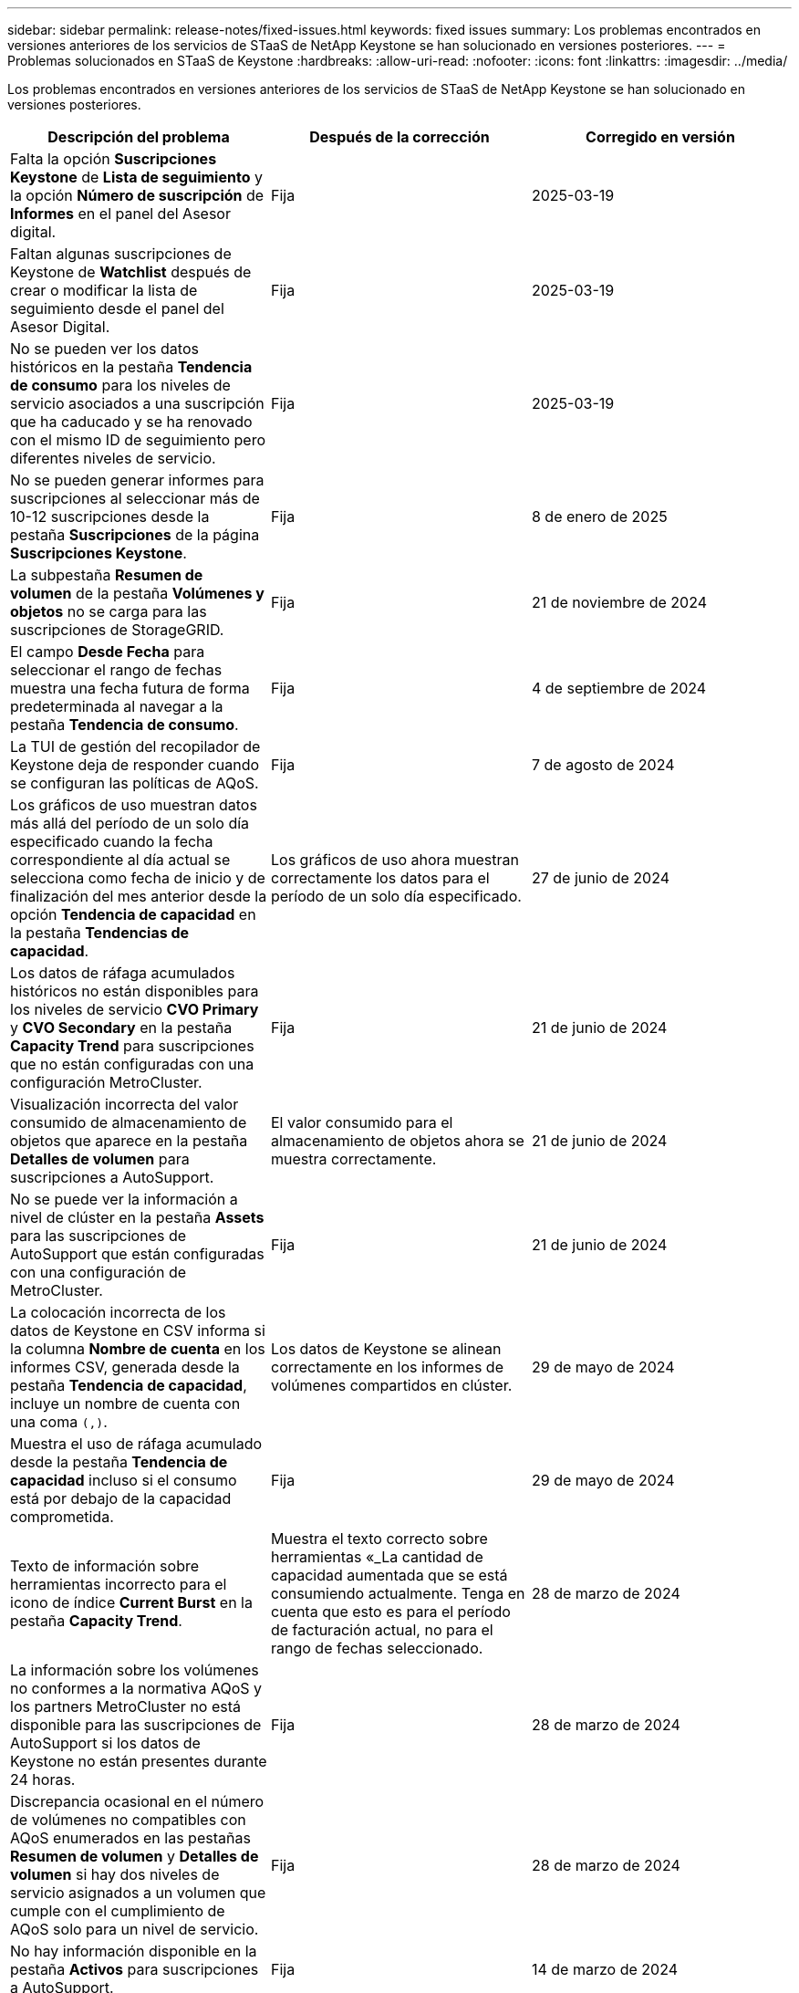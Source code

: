 ---
sidebar: sidebar 
permalink: release-notes/fixed-issues.html 
keywords: fixed issues 
summary: Los problemas encontrados en versiones anteriores de los servicios de STaaS de NetApp Keystone se han solucionado en versiones posteriores. 
---
= Problemas solucionados en STaaS de Keystone
:hardbreaks:
:allow-uri-read: 
:nofooter: 
:icons: font
:linkattrs: 
:imagesdir: ../media/


[role="lead"]
Los problemas encontrados en versiones anteriores de los servicios de STaaS de NetApp Keystone se han solucionado en versiones posteriores.

[cols="3*"]
|===
| Descripción del problema | Después de la corrección | Corregido en versión 


 a| 
Falta la opción *Suscripciones Keystone* de *Lista de seguimiento* y la opción *Número de suscripción* de *Informes* en el panel del Asesor digital.
 a| 
Fija
 a| 
2025-03-19



 a| 
Faltan algunas suscripciones de Keystone de *Watchlist* después de crear o modificar la lista de seguimiento desde el panel del Asesor Digital.
 a| 
Fija
 a| 
2025-03-19



 a| 
No se pueden ver los datos históricos en la pestaña *Tendencia de consumo* para los niveles de servicio asociados a una suscripción que ha caducado y se ha renovado con el mismo ID de seguimiento pero diferentes niveles de servicio.
 a| 
Fija
 a| 
2025-03-19



 a| 
No se pueden generar informes para suscripciones al seleccionar más de 10-12 suscripciones desde la pestaña *Suscripciones* de la página *Suscripciones Keystone*.
 a| 
Fija
 a| 
8 de enero de 2025



 a| 
La subpestaña *Resumen de volumen* de la pestaña *Volúmenes y objetos* no se carga para las suscripciones de StorageGRID.
 a| 
Fija
 a| 
21 de noviembre de 2024



 a| 
El campo *Desde Fecha* para seleccionar el rango de fechas muestra una fecha futura de forma predeterminada al navegar a la pestaña *Tendencia de consumo*.
 a| 
Fija
 a| 
4 de septiembre de 2024



 a| 
La TUI de gestión del recopilador de Keystone deja de responder cuando se configuran las políticas de AQoS.
 a| 
Fija
 a| 
7 de agosto de 2024



 a| 
Los gráficos de uso muestran datos más allá del período de un solo día especificado cuando la fecha correspondiente al día actual se selecciona como fecha de inicio y de finalización del mes anterior desde la opción *Tendencia de capacidad* en la pestaña *Tendencias de capacidad*.
 a| 
Los gráficos de uso ahora muestran correctamente los datos para el período de un solo día especificado.
 a| 
27 de junio de 2024



 a| 
Los datos de ráfaga acumulados históricos no están disponibles para los niveles de servicio *CVO Primary* y *CVO Secondary* en la pestaña *Capacity Trend* para suscripciones que no están configuradas con una configuración MetroCluster.
 a| 
Fija
 a| 
21 de junio de 2024



 a| 
Visualización incorrecta del valor consumido de almacenamiento de objetos que aparece en la pestaña *Detalles de volumen* para suscripciones a AutoSupport.
 a| 
El valor consumido para el almacenamiento de objetos ahora se muestra correctamente.
 a| 
21 de junio de 2024



 a| 
No se puede ver la información a nivel de clúster en la pestaña *Assets* para las suscripciones de AutoSupport que están configuradas con una configuración de MetroCluster.
 a| 
Fija
 a| 
21 de junio de 2024



 a| 
La colocación incorrecta de los datos de Keystone en CSV informa si la columna *Nombre de cuenta* en los informes CSV, generada desde la pestaña *Tendencia de capacidad*, incluye un nombre de cuenta con una coma `(,)`.
 a| 
Los datos de Keystone se alinean correctamente en los informes de volúmenes compartidos en clúster.
 a| 
29 de mayo de 2024



 a| 
Muestra el uso de ráfaga acumulado desde la pestaña *Tendencia de capacidad* incluso si el consumo está por debajo de la capacidad comprometida.
 a| 
Fija
 a| 
29 de mayo de 2024



 a| 
Texto de información sobre herramientas incorrecto para el icono de índice *Current Burst* en la pestaña *Capacity Trend*.
 a| 
Muestra el texto correcto sobre herramientas «_La cantidad de capacidad aumentada que se está consumiendo actualmente. Tenga en cuenta que esto es para el período de facturación actual, no para el rango de fechas seleccionado.
 a| 
28 de marzo de 2024



 a| 
La información sobre los volúmenes no conformes a la normativa AQoS y los partners MetroCluster no está disponible para las suscripciones de AutoSupport si los datos de Keystone no están presentes durante 24 horas.
 a| 
Fija
 a| 
28 de marzo de 2024



 a| 
Discrepancia ocasional en el número de volúmenes no compatibles con AQoS enumerados en las pestañas *Resumen de volumen* y *Detalles de volumen* si hay dos niveles de servicio asignados a un volumen que cumple con el cumplimiento de AQoS solo para un nivel de servicio.
 a| 
Fija
 a| 
28 de marzo de 2024



 a| 
No hay información disponible en la pestaña *Activos* para suscripciones a AutoSupport.
 a| 
Fija
 a| 
14 de marzo de 2024



 a| 
Si MetroCluster y FabricPool se habilitaran en un entorno en el que los planes de tarifas tanto para la organización en niveles como para el almacenamiento de objetos fueran aplicables, los niveles de servicio podrían derivarse incorrectamente para los volúmenes de mirroring (en los volúmenes de componentes y FabricPool).
 a| 
Los niveles de servicio correctos se aplican a los volúmenes de reflejo.
 a| 
29 de febrero de 2024



 a| 
Para algunas suscripciones que tienen un único nivel de servicio o plan de tarifas, la columna de cumplimiento de AQoS faltaba en la salida CSV de los informes de la pestaña *volúmenes*.
 a| 
La columna de cumplimiento está visible en los informes.
 a| 
29 de febrero de 2024



 a| 
En algunos entornos MetroCluster, se detectó una anomalía ocasional en los gráficos de densidad de IOPS de la pestaña *Rendimiento*. Esto se debía a una asignación imprecisa de volúmenes a niveles de servicio.
 a| 
Los gráficos se muestran correctamente.
 a| 
29 de febrero de 2024



 a| 
El indicador de uso de un registro de consumo de ráfaga se mostraba en ámbar.
 a| 
El indicador aparece en rojo.
 a| 
13 de diciembre de 2023



 a| 
El intervalo de fechas y los datos de las pestañas Tendencia de capacidad, Uso actual y Rendimiento no se convirtieron a la zona horaria UTC.
 a| 
El rango de fechas para la consulta y los datos en todas las pestañas se muestran en la hora UTC (zona horaria del servidor). La zona horaria UTC también se muestra en cada campo de fecha de las pestañas.
 a| 
13 de diciembre de 2023



 a| 
Se ha producido una discrepancia entre la fecha de inicio y la fecha de finalización entre las pestañas y los informes CSV descargados.
 a| 
Fija.
 a| 
13 de diciembre de 2023

|===